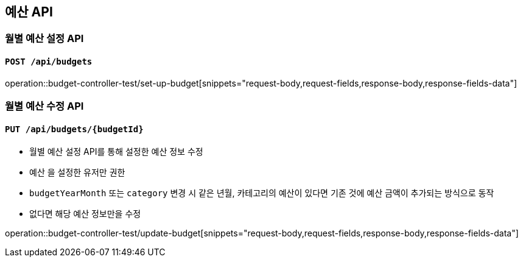 == 예산 API

=== 월별 예산 설정 API
==== `POST /api/budgets`
operation::budget-controller-test/set-up-budget[snippets="request-body,request-fields,response-body,response-fields-data"]

=== 월별 예산 수정 API
==== `PUT /api/budgets/{budgetId}`

- 월별 예산 설정 API를 통해 설정한 예산 정보 수정
- `예산` 을 설정한 유저만 권한
- `budgetYearMonth` 또는 `category` 변경 시 같은 년월, 카테고리의 예산이 있다면 기존 것에 예산 금액이 추가되는 방식으로 동작
- 없다면 해당 예산 정보만을 수정

operation::budget-controller-test/update-budget[snippets="request-body,request-fields,response-body,response-fields-data"]